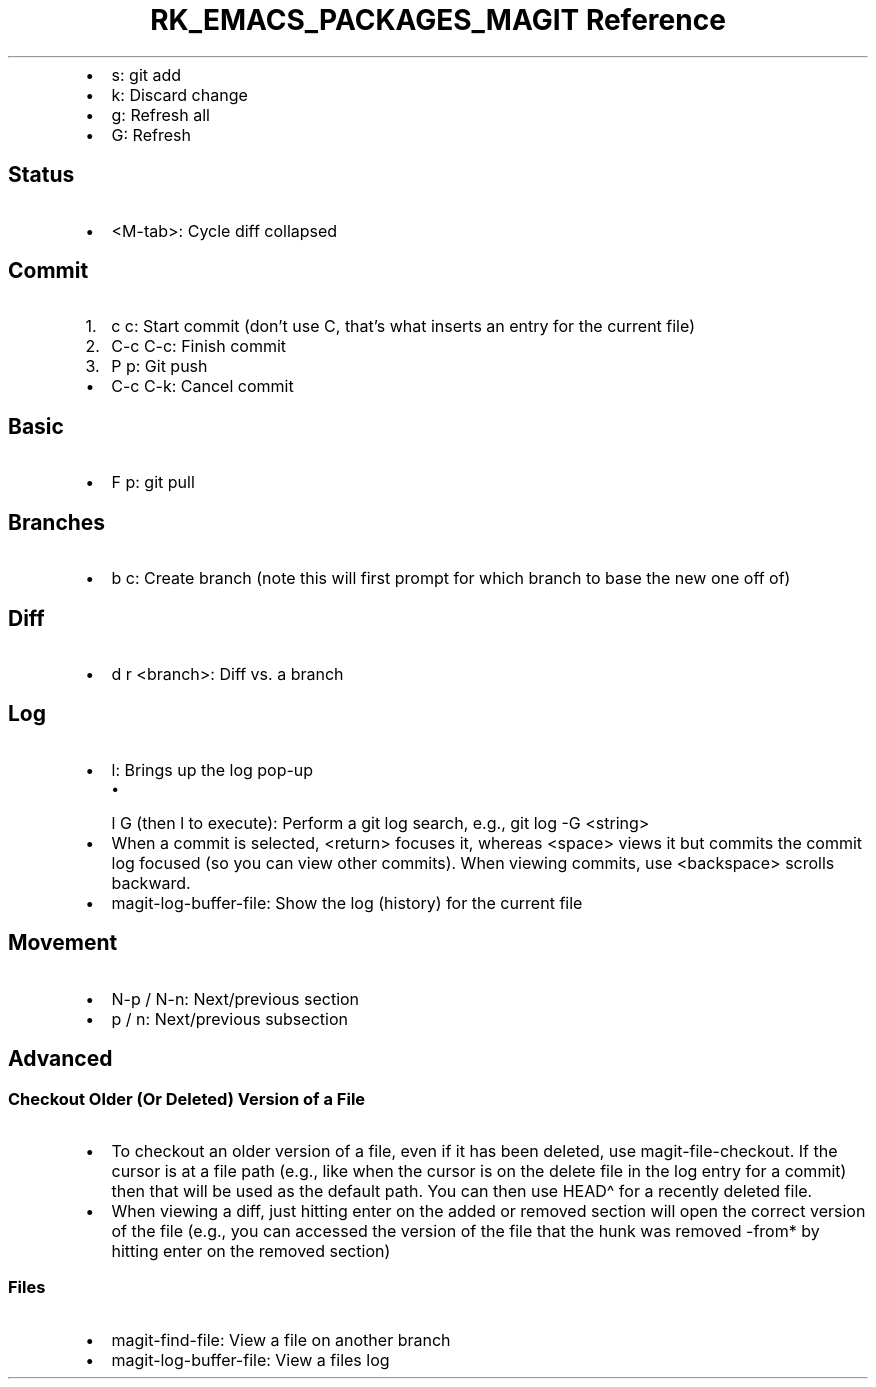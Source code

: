 .\" Automatically generated by Pandoc 3.6.3
.\"
.TH "RK_EMACS_PACKAGES_MAGIT Reference" "" "" ""
.IP \[bu] 2
\f[CR]s\f[R]: \f[CR]git add\f[R]
.IP \[bu] 2
\f[CR]k\f[R]: Discard change
.IP \[bu] 2
\f[CR]g\f[R]: Refresh all
.IP \[bu] 2
\f[CR]G\f[R]: Refresh
.SH Status
.IP \[bu] 2
\f[CR]<M\-tab>\f[R]: Cycle diff collapsed
.SH Commit
.IP "1." 3
\f[CR]c c\f[R]: Start commit (don\[cq]t use \f[CR]C\f[R], that\[cq]s
what inserts an entry for the current file)
.IP "2." 3
\f[CR]C\-c C\-c\f[R]: Finish commit
.IP "3." 3
\f[CR]P p\f[R]: Git push
.IP \[bu] 2
\f[CR]C\-c C\-k\f[R]: Cancel commit
.SH Basic
.IP \[bu] 2
\f[CR]F p\f[R]: \f[CR]git pull\f[R]
.SH Branches
.IP \[bu] 2
\f[CR]b c\f[R]: Create branch (note this will first prompt for which
branch to base the new one off of)
.SH Diff
.IP \[bu] 2
\f[CR]d r <branch>\f[R]: Diff vs.\ a branch
.SH Log
.IP \[bu] 2
\f[CR]l\f[R]: Brings up the log pop\-up
.RS 2
.IP \[bu] 2
\f[CR]l G\f[R] (then \f[CR]l\f[R] to execute): Perform a git log search,
e.g., \f[CR]git log \-G <string>\f[R]
.RE
.IP \[bu] 2
When a commit is selected, \f[CR]<return>\f[R] focuses it, whereas
\f[CR]<space>\f[R] views it but commits the commit log focused (so you
can view other commits).
When viewing commits, use \f[CR]<backspace>\f[R] scrolls backward.
.IP \[bu] 2
\f[CR]magit\-log\-buffer\-file\f[R]: Show the log (history) for the
current file
.SH Movement
.IP \[bu] 2
\f[CR]N\-p\f[R] / \f[CR]N\-n\f[R]: Next/previous section
.IP \[bu] 2
\f[CR]p\f[R] / \f[CR]n\f[R]: Next/previous subsection
.SH Advanced
.SS Checkout Older (Or Deleted) Version of a File
.IP \[bu] 2
To checkout an older version of a file, even if it has been deleted, use
\f[CR]magit\-file\-checkout\f[R].
If the cursor is at a file path (e.g., like when the cursor is on the
delete file in the log entry for a commit) then that will be used as the
default path.
You can then use \f[CR]HEAD\[ha]\f[R] for a recently deleted file.
.IP \[bu] 2
When viewing a diff, just hitting enter on the added or removed section
will open the correct version of the file (e.g., you can accessed the
version of the file that the hunk was removed \-from* by hitting enter
on the removed section)
.SS Files
.IP \[bu] 2
\f[CR]magit\-find\-file\f[R]: View a file on another branch
.IP \[bu] 2
\f[CR]magit\-log\-buffer\-file\f[R]: View a files log
